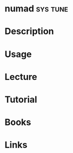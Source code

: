 #+TAGS: sys tune


* numad								   :sys:tune:
* Description
* Usage
* Lecture
* Tutorial
* Books
* Links
